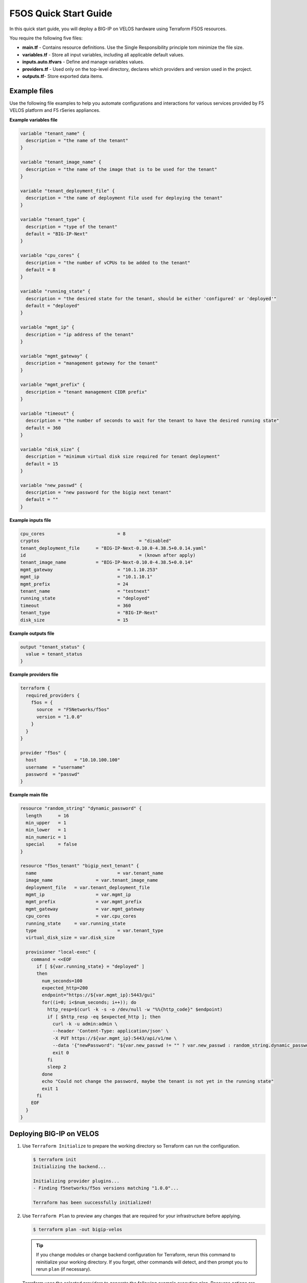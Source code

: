 F5OS Quick Start Guide
=============================

In this quick start guide, you will deploy a BIG-IP on VELOS hardware using Terraform F5OS resources.

You require the following five files:

- **main.tf** - Contains resource definitions. Use the Single Responsibility principle tom minimize the file size.
- **variables.tf** - Store all input variables, including all applicable default values.
- **inputs.auto.tfvars** - Define and manage variables values.
- **providers.tf** - Used only on the top-level directory, declares which providers and version used in the project.
- **outputs.tf**- Store exported data items.

.. _f5os_examples:

Example files
----------------------

Use the following file examples to help you automate configurations and interactions for various services
provided by F5 VELOS platform and F5 rSeries appliances.

.. _f5os_variables:

**Example variables file**

.. code-block:: javascript

    variable "tenant_name" {
      description = "the name of the tenant"
    }

    variable "tenant_image_name" {
      description = "the name of the image that is to be used for the tenant"
    }

    variable "tenant_deployment_file" {
      description = "the name of deployment file used for deploying the tenant"
    }

    variable "tenant_type" {
      description = "type of the tenant"
      default = "BIG-IP-Next"
    }

    variable "cpu_cores" {
      description = "the number of vCPUs to be added to the tenant"
      default = 8
    }

    variable "running_state" {
      description = "the desired state for the tenant, should be either 'configured' or 'deployed'"
      default = "deployed"
    }

    variable "mgmt_ip" {
      description = "ip address of the tenant"
    }

    variable "mgmt_gateway" {
      description = "management gateway for the tenant"
    }

    variable "mgmt_prefix" {
      description = "tenant management CIDR prefix"
    }

    variable "timeout" {
      description = "the number of seconds to wait for the tenant to have the desired running state"
      default = 360
    }

    variable "disk_size" {
      description = "minimum virtual disk size required for tenant deployment"
      default = 15
    }

    variable "new_passwd" {
      description = "new password for the bigip next tenant"
      default = ""
    }

.. _f5os_inputs:

**Example inputs file**

.. code-block:: javascript

    cpu_cores 				= 8
    cryptos		 			= "disabled"
    tenant_deployment_file 	= "BIG-IP-Next-0.10.0-4.38.5+0.0.14.yaml"
    id 						= (known after apply)
    tenant_image_name 		= "BIG-IP-Next-0.10.0-4.38.5+0.0.14"
    mgmt_gateway 			= "10.1.10.253"
    mgmt_ip 				= "10.1.10.1"
    mgmt_prefix 			= 24
    tenant_name 			= "testnext"
    running_state 			= "deployed"
    timeout 				= 360
    tenant_type 			= "BIG-IP-Next"
    disk_size 				= 15

.. _f5os_outputs:

**Example outputs file**

.. code-block:: javascript

    output "tenant_status" {
      value = tenant_status
    }

.. _f5os_providers:

**Example providers file**

.. code-block:: javascript

    terraform {
      required_providers {
        f5os = {
          source  = "F5Networks/f5os"
          version = "1.0.0"
        }
      }
    }

    provider "f5os" {
      host 		= "10.10.100.100"
      username 	= "username"
      password 	= "passwd"
    }

.. _f5os_main:

**Example main file**

.. code-block:: javascript

    resource "random_string" "dynamic_password" {
      length      = 16
      min_upper   = 1
      min_lower   = 1
      min_numeric = 1
      special     = false
    }

    resource "f5os_tenant" "bigip_next_tenant" {
      name 				= var.tenant_name
      image_name 		= var.tenant_image_name
      deployment_file 	= var.tenant_deployment_file
      mgmt_ip 			= var.mgmt_ip
      mgmt_prefix 		= var.mgmt_prefix
      mgmt_gateway 		= var.mgmt_gateway
      cpu_cores 		= var.cpu_cores
      running_state 	= var.running_state
      type 				= var.tenant_type
      virtual_disk_size = var.disk_size

      provisioner "local-exec" {
        command = <<EOF
          if [ ${var.running_state} = "deployed" ]
          then
            num_seconds=100
            expected_http=200
            endpoint="https://${var.mgmt_ip}:5443/gui"
            for((i=0; i<$num_seconds; i++)); do
              http_resp=$(curl -k -s -o /dev/null -w "%%{http_code}" $endpoint)
              if [ $http_resp -eq $expected_http ]; then
                curl -k -u admin:admin \
                --header 'Content-Type: application/json' \
                -X PUT https://${var.mgmt_ip}:5443/api/v1/me \
                --data '{"newPassword": "${var.new_passwd != "" ? var.new_passwd : random_string.dynamic_password.result}", "currentPassword": "admin"}'
                exit 0
              fi
              sleep 2
            done
            echo "Could not change the password, maybe the tenant is not yet in the running state"
            exit 1
          fi
        EOF
      }
    }

.. _f5os_deploy:

Deploying BIG-IP on VELOS
---------------------------

1. Use ``Terraform Initialize`` to prepare the working directory so Terraform can run the configuration.

   .. code-block:: console

      $ terraform init
      Initializing the backend...

      Initializing provider plugins...
      - Finding f5networks/f5os versions matching "1.0.0"...

      Terraform has been successfully initialized!

2. Use ``Terraform Plan`` to preview any changes that are required for your infrastructure before applying.

   .. code-block:: console

      $ terraform plan -out bigip-velos

   .. tip::

      If you change modules or change backend configuration for Terraform,
      rerun this command to reinitialize your working directory. If you forget, other
      commands will detect, and then prompt you to rerun ``plan`` (if necessary).

   Terraform uses the selected providers to generate the following example execution plan. Resource actions are indicated with
   the ``+ create`` symbols.

   .. code-block:: console

      # f5os_tenant.bigip_next_tenant will be created
      + resource "f5os_tenant" "bigip_next_tenant" {
              + cpu_cores = 8
              + cryptos = "disabled"
              + deployment_file = "BIG-IP-Next-0.10.0-4.38.5+0.0.14.yaml"
              + id = (known after apply)
              + image_name = "BIG-IP-Next-0.10.0-4.38.5+0.0.14"
              + mgmt_gateway = "10.1.10.253"
              + mgmt_ip = "10.1.10.1"
              + mgmt_prefix = 24
              + name = "testnext"
              + running_state = "deployed"
              + status = (known after apply)
              + timeout = 360
              + type = "BIG-IP-Next"
              + virtual_disk_size = 15
 	          }
      # random_string.dynamic_password will be created
      + resource "random_string" "dynamic_password" {
              + id = (known after apply)
              + length = 16
              + lower = true
              + min_lower = 1
              + min_numeric = 1
              + min_special = 0
              + min_upper = 1
              + number = true
              + numeric = true
              + result = (known after apply)
              + special = false
              + upper = true
            }

      Plan: 2 to add, 0 to change, 0 to destroy.
      Changes to Outputs: ``+ tenant_status = (known after apply)``

   a. Use ``bigip-velos`` to save your plan.

3. Use ``Terraform Apply`` to execute the changes defined by your Terraform configuration and create, update, or destroy resources.
   To perform exactly the previous example actions, run the following command to apply the plan.

    ``terraform apply "bigip-velos"``

   For example:

   .. code-block:: console

        $ terraform apply "bigip-velos"
        random_string.dynamic_password: Creating...
        random_string.dynamic_password: Creation complete after 0s [id=TlROhi9CjZVUPq6E]
        f5os_tenant.bigip_next_tenant: Creating...
        f5os_tenant.bigip_next_tenant: Still creating... [10s elapsed]
        f5os_tenant.bigip_next_tenant: Still creating... [20s elapsed]
        f5os_tenant.bigip_next_tenant: Still creating... [30s elapsed]
        f5os_tenant.bigip_next_tenant: Still creating... [40s elapsed]
        f5os_tenant.bigip_next_tenant: Still creating... [50s elapsed]
        f5os_tenant.bigip_next_tenant: Still creating... [1m0s elapsed]
        f5os_tenant.bigip_next_tenant: Still creating... [1m10s elapsed]
        f5os_tenant.bigip_next_tenant: Still creating... [1m20s elapsed]
        f5os_tenant.bigip_next_tenant: Provisioning with 'local-exec'...
        f5os_tenant.bigip_next_tenant (local-exec): Executing: ["/bin/sh" "-c" " if [ deployed = \"deployed\" ]\n then\n num_seconds=100\n expected_http=200\n endpoint=\"https://10.1.10.1:5443/gui\"\n for((i=0; i<$num_seconds; i++)); do\n http_resp=$(curl -k -s -o /dev/null -w \"%{http_code}\" $endpoint)\n if [ $http_resp -eq $expected_http ]; then\n curl -k -u admin:admin \\\n --header 'Content-Type: application/json' \\\n -X PUT https://10.1.10.1:5443/api/v1/me \\\n --data '{\"newPassword\": \"F5site02\", \"currentPassword\": \"admin\"}'\n exit 0\n fi\n sleep 2\n done\n echo \"Could not change the password, maybe the tenant is not yet in the running state\"\n exit 1\n fi\n"]
        f5os_tenant.bigip_next_tenant: Still creating... [1m30s elapsed]
        f5os_tenant.bigip_next_tenant: Still creating... [1m40s elapsed]
        f5os_tenant.bigip_next_tenant: Still creating... [1m50s elapsed]
        f5os_tenant.bigip_next_tenant: Still creating... [2m0s elapsed]
        f5os_tenant.bigip_next_tenant: Still creating... [2m10s elapsed]
        f5os_tenant.bigip_next_tenant: Still creating... [2m20s elapsed]
        f5os_tenant.bigip_next_tenant: Still creating... [2m30s elapsed]
        f5os_tenant.bigip_next_tenant: Still creating... [2m40s elapsed]
        f5os_tenant.bigip_next_tenant: Still creating... [2m50s elapsed]
        f5os_tenant.bigip_next_tenant: Still creating... [3m0s elapsed]
        f5os_tenant.bigip_next_tenant: Still creating... [3m10s elapsed]
        f5os_tenant.bigip_next_tenant: Still creating... [3m20s elapsed]
        f5os_tenant.bigip_next_tenant: Still creating... [3m30s elapsed]
        f5os_tenant.bigip_next_tenant: Still creating... [3m40s elapsed]
        f5os_tenant.bigip_next_tenant (local-exec):	  % Total	 % Received	% Xferd	Average Speed	Time	Time	Time	Current
        f5os_tenant.bigip_next_tenant (local-exec):    								Dload  Upload 	Total 	Spent 	Left 	Speed
        f5os_tenant.bigip_next_tenant (local-exec):   0     0	 0     0 	0 	  0 	0 	   0 --:--:-- --:--:-- --:--:--      0
        f5os_tenant.bigip_next_tenant (local-exec):   0     0	 0     0 	0 	  0 	0 	   0 --:--:-- --:--:-- --:--:--      0
        f5os_tenant.bigip_next_tenant (local-exec): 100    55    0     0  100    55 	0 	  36  0:00:01  0:00:01 --:--:--     36
        f5os_tenant.bigip_next_tenant: Creation complete after 3m42s [id=testnext]

        Apply complete! Resources: 2 added, 0 changed, 0 destroyed.

        Outputs:

        tenant_status = "Configured"









What’s Next?

- |f5_terraform_F5OSgithub|
- :doc:`Support <../support>`











.. |f5_terraform_F5OSgithub| raw:: html

   <a href="https://github.com/F5Networks/terraform-provider-F5OS" target="_blank">GitHub</a>